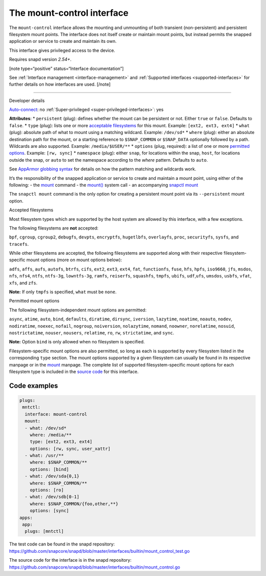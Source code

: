 .. 28953.md

.. _the-mount-control-interface:

The mount-control interface
===========================

The ``mount-control`` interface allows the mounting and unmounting of both transient (non-persistent) and persistent filesystem mount points. The interface does not itself create or maintain mount points, but instead permits the snapped application or service to create and maintain its own.

This interface gives privileged access to the device.

Requires snapd version *2.54+*.

[note type=“positive” status=“Interface documentation”]

See :ref:`Interface management <interface-management>` and :ref:`Supported interfaces <supported-interfaces>` for further details on how interfaces are used. [/note]

--------------

.. raw:: html

   <h2 id="`the-mount-control-interface-heading--dev-details`">

Developer details

.. raw:: html

   </h2>

`Auto-connect <interface-management.md#the-mount-control-interface-heading--auto-connections>`__: no :ref:`Super-privileged <super-privileged-interfaces>`: yes

**Attributes**: \* ``persistent`` (plug): defines whether the mount can be persistent or not. Either ``true`` or ``false``. Defaults to ``false``. \* ``type`` (plug): lists one or more `acceptable filesystems <#the-mount-control-interface-heading--filesystems>`__ for this mount. Example: ``[ext2, ext3, ext4]`` \* ``what`` (plug): absolute path of what to mount using a matching wildcard. Example: ``/dev/sd*`` \* ``where`` (plug): either an absolute destination path for the mount, or a starting reference to ``$SNAP_COMMON`` or ``$SNAP_DATA`` optionally followed by a path. Wildcards are also supported. Example: ``/media/$USER/**`` \* ``options`` (plug, required): a list of one or more `permitted options <#the-mount-control-interface-heading--options>`__. Example: ``[rw, sync]``\  \* ``namespace`` (plug): either ``snap``, for locations within the snap, ``host``, for locations outside the snap, or ``auto`` to set the namespace according to the *where* pattern. Defaults to ``auto``.

See `AppArmor globbing syntax <https://gitlab.com/apparmor/apparmor/-/wikis/AppArmor_Core_Policy_Reference#apparmor-globbing-syntax>`__ for details on how the pattern matching and wildcards work.

It’s the responsibility of the snapped application or service to create and maintain a mount point, using either of the following: - the `mount <https://man7.org/linux/man-pages/man8/mount.8.html>`__ command - the `mount() <https://man7.org/linux/man-pages/man2/mount.2.html>`__ system call - an accompanying `snapctl mount <https://snapcraft.io/docs/using-the-snapctl-tool#the-mount-control-interface-heading--mount>`__

The ``snapctl mount`` command is the only option for creating a persistent mount point via its ``--persistent`` mount option.

.. raw:: html

   <h3 id="the-mount-control-interface-heading--filesystems">

Accepted filesystems

.. raw:: html

   </h3>

Most filesystem types which are supported by the host system are allowed by this interface, with a few exceptions.

The following filesystems are **not** accepted:

``bpf``, ``cgroup``, ``cgroup2``, ``debugfs``, ``devpts``, ``encryptfs``, ``hugetlbfs``, ``overlayfs``, ``proc``, ``securityfs``, ``sysfs``, and ``tracefs``.

While other filesystems are accepted, the following filesystems are supported along with their respective filesystem-specific mount options (more on mount options below):

``adfs``, ``affs``, ``aufs``, ``autofs``, ``btrfs``, ``cifs``, ``ext2``, ``ext3``, ``ext4``, ``fat``, ``functionfs``, ``fuse``, ``hfs``, ``hpfs``, ``iso9660``, ``jfs``, ``msdos``, ``nfs``, ``nfs4``, ``ntfs``, ``ntfs-3g``, ``lowntfs-3g``, ``ramfs``, ``reiserfs``, ``squashfs``, ``tmpfs``, ``ubifs``, ``udf``,\ ``ufs``, ``umsdos``, ``usbfs``, ``vfat``, ``xfs``, and ``zfs``.

**Note:** If only ``tmpfs`` is specified, ``what`` must be ``none``.

.. raw:: html

   <h3 id="the-mount-control-interface-heading--options">

Permitted mount options

.. raw:: html

   </h3>

The following filesystem-independent mount options are permitted:

``async``, ``atime``, ``auto``, ``bind``, ``defaults``, ``diratime``, ``dirsync``, ``iversion``, ``lazytime``, ``noatime``, ``noauto``, ``nodev``, ``nodiratime``, ``noexec``, ``nofail``, ``nogroup``, ``noiversion``, ``nolazytime``, ``nomand``, ``noowner``, ``norelatime``, ``nosuid``, ``nostrictatime``, ``nouser``, ``nousers``, ``relatime``, ``ro``, ``rw``, ``strictatime``, and ``sync``.

**Note:** Option ``bind`` is only allowed when no filesystem is specified.

Filesystem-specific mount options are also permitted, so long as each is supported by every filesystem listed in the corresponding ``type`` section. The mount options supported by a given filesystem can usually be found in its respective manpage or in the `mount <https://man7.org/linux/man-pages/man8/mount.8.html>`__ manpage. The complete list of supported filesystem-specific mount options for each filesystem type is included in the `source code <https://github.com/snapcore/snapd/blob/master/interfaces/builtin/mount_control.go>`__ for this interface.

Code examples
-------------

.. code:: yaml

   plugs:
    mntctl:
     interface: mount-control
     mount:
     - what: /dev/sd*
       where: /media/**
       type: [ext2, ext3, ext4]
       options: [rw, sync, user_xattr]
     - what: /usr/**
       where: $SNAP_COMMON/**
       options: [bind]
     - what: /dev/sda{0,1}
       where: $SNAP_COMMON/**
       options: [ro]
     - what: /dev/sdb[0-1]
       where: $SNAP_COMMON/{foo,other,**}
       options: [sync]
   apps:
    app:
     plugs: [mntctl]

The test code can be found in the snapd repository: https://github.com/snapcore/snapd/blob/master/interfaces/builtin/mount_control_test.go

The source code for the interface is in the snapd repository: https://github.com/snapcore/snapd/blob/master/interfaces/builtin/mount_control.go
